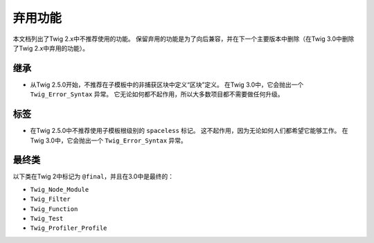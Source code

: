弃用功能
===================

本文档列出了Twig 2.x中不推荐使用的功能。
保留弃用的功能是为了向后兼容，并在下一个主要版本中删除（在Twig 3.0中删除了Twig 2.x中弃用的功能）。

继承
-----------

* 从Twig 2.5.0开始，不推荐在子模板中的非捕获区块中定义“区块”定义。
  在Twig 3.0中，它会抛出一个 ``Twig_Error_Syntax`` 异常。
  它无论如何都不起作用，所以大多数项目都不需要做任何升级。

标签
----

* 在Twig 2.5.0中不推荐使用子模板根级别的 ``spaceless`` 标记。
  这不起作用，因为无论如何人们都希望它能够工作。
  在Twig 3.0中，它会抛出一个 ``Twig_Error_Syntax`` 异常。

最终类
-------------

以下类在Twig 2中标记为 ``@final``，并且在3.0中是最终的：

* ``Twig_Node_Module``
* ``Twig_Filter``
* ``Twig_Function``
* ``Twig_Test``
* ``Twig_Profiler_Profile``
